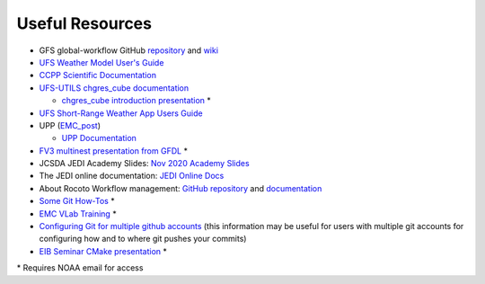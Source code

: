 .. _UsefulResources:

****************
Useful Resources
****************

- GFS global-workflow GitHub `repository <https://github.com/NOAA-EMC/global-workflow>`__ and `wiki <https://github.com/NOAA-EMC/global-workflow/wiki>`__
- `UFS Weather Model User's Guide <https://ufs-weather-model.readthedocs.io/en/ufs-v1.0.0/>`__
- `CCPP Scientific Documentation <https://dtcenter.ucar.edu/GMTB/v4.0/sci_doc/index.html>`__
- `UFS-UTILS <https://github.com/NOAA-EMC/UFS_UTILS>`__ `chgres_cube documentation <https://ufs-utils.readthedocs.io/en/latest/>`__

  - `chgres_cube introduction presentation <https://drive.google.com/file/d/1JjnDlRkM5ACjJGEym14SGNFGO2wTkkB7/view?usp=sharing>`__ *

- `UFS Short-Range Weather App Users Guide <https://ufs-srweather-app.readthedocs.io/en/ufs-v1.0.0/>`__
- UPP (`EMC_post <https://github.com/NOAA-EMC/EMC_post/>`__)

  - `UPP Documentation <https://upp.readthedocs.io/en/latest/index.html>`_

- `FV3 multinest presentation from GFDL <https://docs.google.com/presentation/d/1cgi8J1ZzVt1EqVyRR5tzhO223p9zHBoNHJ2UPcU5Hn8/edit?usp=sharing>`_ *
- JCSDA JEDI Academy Slides: `Nov 2020 Academy Slides <http://academy.jcsda.org/nov2020/pages/slides.html>`_
- The JEDI online documentation: `JEDI Online Docs <https://jointcenterforsatellitedataassimilation-jedi-docs.readthedocs-hosted.com/en/latest/>`_
- About Rocoto Workflow management: `GitHub repository <https://github.com/christopherwharrop/rocoto>`_ and `documentation <http://christopherwharrop.github.io/rocoto/>`_
- `Some Git How-Tos <https://docs.google.com/document/d/1Q_WlICcDV64ejBBRxH2kI495sbZc_1hUHGPA1-AjdOI/edit?usp=sharing>`_ *
- `EMC VLab Training <https://drive.google.com/open?id=11Zv-U_uh9XblBY9g9xA9UfCWZA5XUhMFDZwi-VkKpg8>`_ *
- `Configuring Git for multiple github accounts <https://medium.freecodecamp.org/manage-multiple-github-accounts-the-ssh-way-2dadc30ccaca>`_ (this information may be useful for users with multiple git accounts for configuring how and to where git pushes your commits)
- `EIB Seminar CMake presentation <https://drive.google.com/open?id=1PaNgPaBlDWZnwD3-JOtWArdQwffAAsFJ>`_ *

\* Requires NOAA email for access
